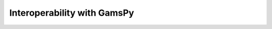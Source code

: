 
.. _interoperability:

****************************
Interoperability with GamsPy
****************************
